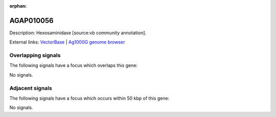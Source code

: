 :orphan:

AGAP010056
=============





Description: Hexosaminidase [source:vb community annotation].

External links:
`VectorBase <https://www.vectorbase.org/Anopheles_gambiae/Gene/Summary?g=AGAP010056>`_ |
`Ag1000G genome browser <https://www.malariagen.net/apps/ag1000g/phase1-AR3/index.html?genome_region=3R:48468803-48473896#genomebrowser>`_

Overlapping signals
-------------------

The following signals have a focus which overlaps this gene:



No signals.



Adjacent signals
----------------

The following signals have a focus which occurs within 50 kbp of this gene:



No signals.


